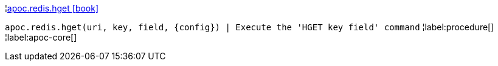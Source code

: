 ¦xref::overview/apoc.redis/apoc.redis.hget.adoc[apoc.redis.hget icon:book[]] +

`apoc.redis.hget(uri, key, field, \{config}) | Execute the 'HGET key field' command`
¦label:procedure[]
¦label:apoc-core[]
